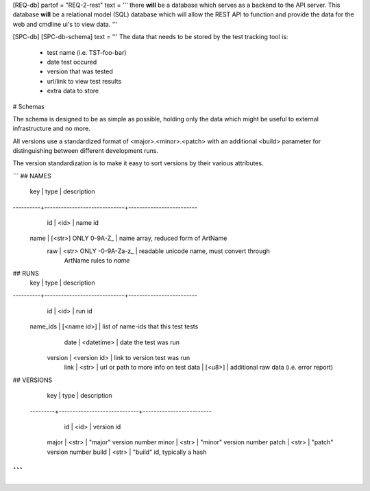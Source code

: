 
[REQ-db]
partof = "REQ-2-rest"
text = '''
there **will** be a database which serves as a backend to the
API server. This database **will** be a relational model (SQL)
database which will allow the REST API to function and provide
the data for the web and cmdline ui's to view data.
'''

[SPC-db]
[SPC-db-schema]
text = '''
The data that needs to be stored by the test tracking tool is:
 - test name (i.e. TST-foo-bar)
 - date test occured
 - version that was tested
 - url/link to view test results
 - extra data to store

# Schemas

The schema is designed to be as simple as possible, holding only the data
which might be useful to external infrastructure and no more.

All versions use a standardized format of <major>.<minor>.<patch> with
an additional <build> parameter for distinguishing between different
development runs.

The version standardization is to make it easy to sort versions by their
various attributes.

```
## NAMES
      key | type                        | description
----------+-----------------------------+-------------------------
       id | <id>                        | name id
     name | [<str>] ONLY 0-9A-Z_        | name array, reduced form of ArtName
      raw | <str>   ONLY -0-9A-Za-z_    | readable unicode name, must convert through
                                        |   ArtName rules to `name`

## RUNS
      key | type                        | description
----------+-----------------------------+-------------------------
       id | <id>                        | run id
 name_ids | [<name id>]                 | list of name-ids that this test tests
     date | <datetime>                  | date the test was run
  version | <version id>                | link to version test was run
     link | <str>                       | url or path to more info on test
     data | [<u8>]                      | additional raw data (i.e. error report)

## VERSIONS
      key | type                        | description
 ---------+-----------------------------+-------------------------
       id | <id>                        | version id
    major | <str>                       | "major" version number
    minor | <str>                       | "minor" version number
    patch | <str>                       | "patch" version number
    build | <str>                       | "build" id, typically a hash
```
'''
